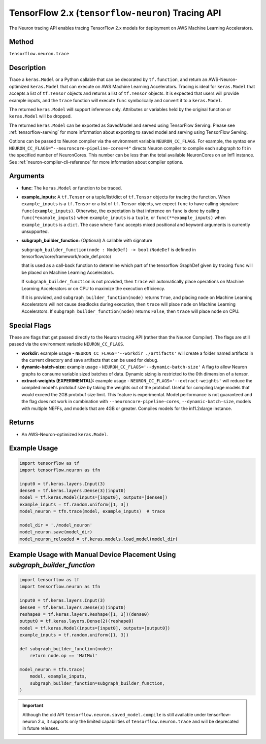 .. _tensorflow-ref-neuron-tracing-api:

TensorFlow 2.x (``tensorflow-neuron``) Tracing API
============================================

The Neuron tracing API enables tracing TensorFlow 2.x models for deployment
on AWS Machine Learning Accelerators.

Method
------

``tensorflow.neuron.trace``

Description
-----------

Trace a ``keras.Model`` or a Python callable that can be decorated by
``tf.function``, and return an AWS-Neuron-optimized ``keras.Model`` that
can execute on AWS Machine Learning Accelerators. Tracing is ideal for
``keras.Model`` that accepts a list of ``tf.Tensor`` objects and returns
a list of ``tf.Tensor`` objects. It is expected that users will provide
example inputs, and the ``trace`` function will execute ``func``
symbolically and convert it to a ``keras.Model``.

The returned ``keras.Model`` will support inference only. Attributes or
variables held by the original function or ``keras.Model`` will be dropped.

The returned ``keras.Model`` can be exported as SavedModel and served using
TensorFlow Serving. Please see :ref:`tensorflow-serving` for more
information about exporting to saved model and serving using TensorFlow
Serving.

Options can be passed to Neuron compiler via the environment variable
``NEURON_CC_FLAGS``. For example, the syntax
``env NEURON_CC_FLAGS="--neuroncore-pipeline-cores=4"`` directs Neuron
compiler to compile each subgraph to fit in the specified number of
NeuronCores. This number can be less than the total available NeuronCores
on an Inf1 instance. See  :ref:`neuron-compiler-cli-reference` for more
information about compiler options.

Arguments
---------

-   **func:** The ``keras.Model`` or function to be traced.
-   **example_inputs:** A ``tf.Tensor`` or a tuple/list/dict of
    ``tf.Tensor`` objects for tracing the function. When ``example_inputs``
    is a ``tf.Tensor`` or a list of ``tf.Tensor`` objects, we expect
    ``func`` to have calling signature ``func(example_inputs)``. Otherwise,
    the expectation is that inference on ``func`` is done by calling
    ``func(*example_inputs)`` when ``example_inputs`` is a ``tuple``,
    or ``func(**example_inputs)`` when ``example_inputs`` is a ``dict``.
    The case where ``func`` accepts mixed positional and keyword arguments
    is currently unsupported.
-   **subgraph_builder_function:** (Optional) A callable with signature

    ``subgraph_builder_function(node : NodeDef) -> bool``
    (``NodeDef`` is defined in tensorflow/core/framework/node_def.proto)

    that is used as a call-back function to determine which part of
    the tensorflow GraphDef given by tracing ``func`` will be placed on
    Machine Learning Accelerators.

    If ``subgraph_builder_function`` is not provided, then ``trace`` will
    automatically place operations on Machine Learning Accelerators or
    on CPU to maximize the execution efficiency.

    If it is provided, and ``subgraph_builder_function(node)`` returns
    ``True``, and placing ``node`` on Machine Learning Accelerators
    will not cause deadlocks during execution, then ``trace`` will place
    ``node`` on Machine Learning Accelerators. If
    ``subgraph_builder_function(node)`` returns ``False``, then ``trace``
    will place ``node`` on CPU.

Special Flags
-------------

These are flags that get passed directly to the Neuron tracing API
(rather than the Neuron Compiler). The flags are still passed
via the environment variable ``NEURON_CC_FLAGS``.

-   **workdir:** example usage - ``NEURON_CC_FLAGS='--workdir ./artifacts'``
    will create a folder named artifacts in the current directory and
    save artifacts that can be used for debug.
-   **dynamic-batch-size:** example usage -
    ``NEURON_CC_FLAGS='--dynamic-batch-size'`` A flag to allow Neuron graphs to
    consume variable sized batches of data. Dynamic sizing is restricted to the
    0th dimension of a tensor.
-   **extract-weights (EXPERIMENTAL):** example usage -
    ``NEURON_CC_FLAGS='--extract-weights'`` will reduce the compiled
    model's protobuf size by taking the weights out of the protobuf.
    Useful for compiling large models that would exceed the 2GB protobuf
    size limit. This feature is experimental. Model performance is not
    guaranteed and the flag does not work in combination with
    ``--neuroncore-pipeline-cores``, ``--dynamic-batch-size``, models with
    multiple NEFFs, and models that are 4GB or greater. 
    Compiles models for the inf1.2xlarge instance.

Returns
-------

-  An AWS-Neuron-optimized ``keras.Model``.


Example Usage
-------------

.. code:: python

    import tensorflow as tf
    import tensorflow.neuron as tfn

    input0 = tf.keras.layers.Input(3)
    dense0 = tf.keras.layers.Dense(3)(input0)
    model = tf.keras.Model(inputs=[input0], outputs=[dense0])
    example_inputs = tf.random.uniform([1, 3])
    model_neuron = tfn.trace(model, example_inputs)  # trace

    model_dir = './model_neuron'
    model_neuron.save(model_dir)
    model_neuron_reloaded = tf.keras.models.load_model(model_dir)


Example Usage with Manual Device Placement Using `subgraph_builder_function`
-------------

.. code:: python

    import tensorflow as tf
    import tensorflow.neuron as tfn

    input0 = tf.keras.layers.Input(3)
    dense0 = tf.keras.layers.Dense(3)(input0)
    reshape0 = tf.keras.layers.Reshape([1, 3])(dense0)
    output0 = tf.keras.layers.Dense(2)(reshape0)
    model = tf.keras.Model(inputs=[input0], outputs=[output0])
    example_inputs = tf.random.uniform([1, 3])

    def subgraph_builder_function(node):
        return node.op == 'MatMul'

    model_neuron = tfn.trace(
        model, example_inputs,
        subgraph_builder_function=subgraph_builder_function,
    )

.. important ::

    Although the old API ``tensorflow.neuron.saved_model.compile`` is still available under tensorflow-neuron 2.x,
    it supports only the limited capabilities of ``tensorflow.neuron.trace`` and will be deprecated in future releases.
